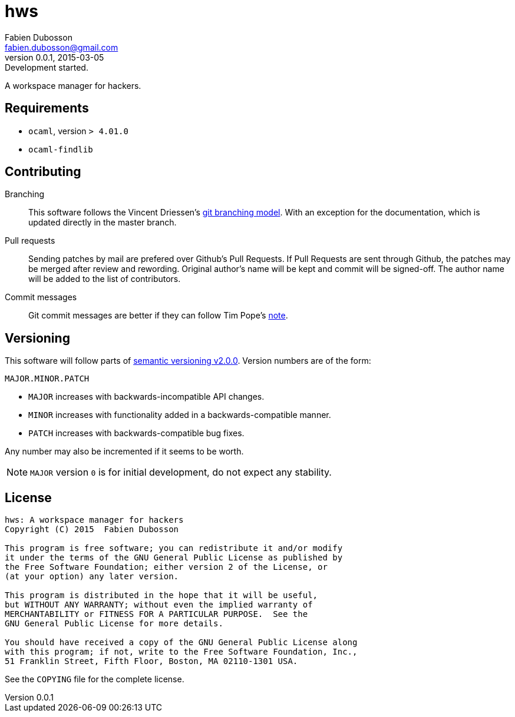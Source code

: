 hws
===
Fabien Dubosson <fabien.dubosson@gmail.com>
0.0.1, 2015-03-05: Development started.

A workspace manager for hackers.


Requirements
------------

- +ocaml+, version +> 4.01.0+
- +ocaml-findlib+


Contributing
------------

Branching::
This software follows the Vincent Driessen's http://nvie.com/posts/a-successful-git-branching-model/[git branching model]. With an exception for the documentation, which is updated directly in the master branch.

Pull requests::
Sending patches by mail are prefered over Github's Pull Requests. If Pull Requests are sent through Github, the patches may be merged after review and rewording. Original author's name will be kept and commit will be signed-off. The author name will be added to the list of contributors.

Commit messages::
Git commit messages are better if they can follow Tim Pope's http://tbaggery.com/2008/04/19/a-note-about-git-commit-messages.html[note].


Versioning 
----------

This software will follow parts of http://semver.org/spec/v2.0.0.html[semantic versioning v2.0.0]. Version numbers are of the form:

----
MAJOR.MINOR.PATCH
----

- +MAJOR+ increases with backwards-incompatible API changes.
- +MINOR+ increases with functionality added in a backwards-compatible manner.
- +PATCH+ increases with backwards-compatible bug fixes.

Any number may also be incremented if it seems to be worth.

[NOTE]
+MAJOR+ version +0+ is for initial development, do not expect any stability.


License
-------

....
hws: A workspace manager for hackers
Copyright (C) 2015  Fabien Dubosson

This program is free software; you can redistribute it and/or modify
it under the terms of the GNU General Public License as published by
the Free Software Foundation; either version 2 of the License, or
(at your option) any later version.

This program is distributed in the hope that it will be useful,
but WITHOUT ANY WARRANTY; without even the implied warranty of
MERCHANTABILITY or FITNESS FOR A PARTICULAR PURPOSE.  See the
GNU General Public License for more details.

You should have received a copy of the GNU General Public License along
with this program; if not, write to the Free Software Foundation, Inc.,
51 Franklin Street, Fifth Floor, Boston, MA 02110-1301 USA.
....

See the +COPYING+ file for the complete license.
